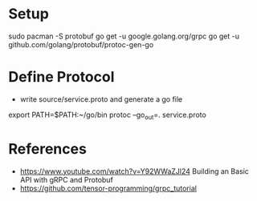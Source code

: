 * Setup

sudo pacman -S protobuf
go get -u google.golang.org/grpc
go get -u github.com/golang/protobuf/protoc-gen-go

* Define Protocol

- write source/service.proto and generate a go file

export PATH=$PATH:~/go/bin
protoc --go_out=. service.proto


* References

- https://www.youtube.com/watch?v=Y92WWaZJl24 Building an Basic API with gRPC and Protobuf
- https://github.com/tensor-programming/grpc_tutorial
